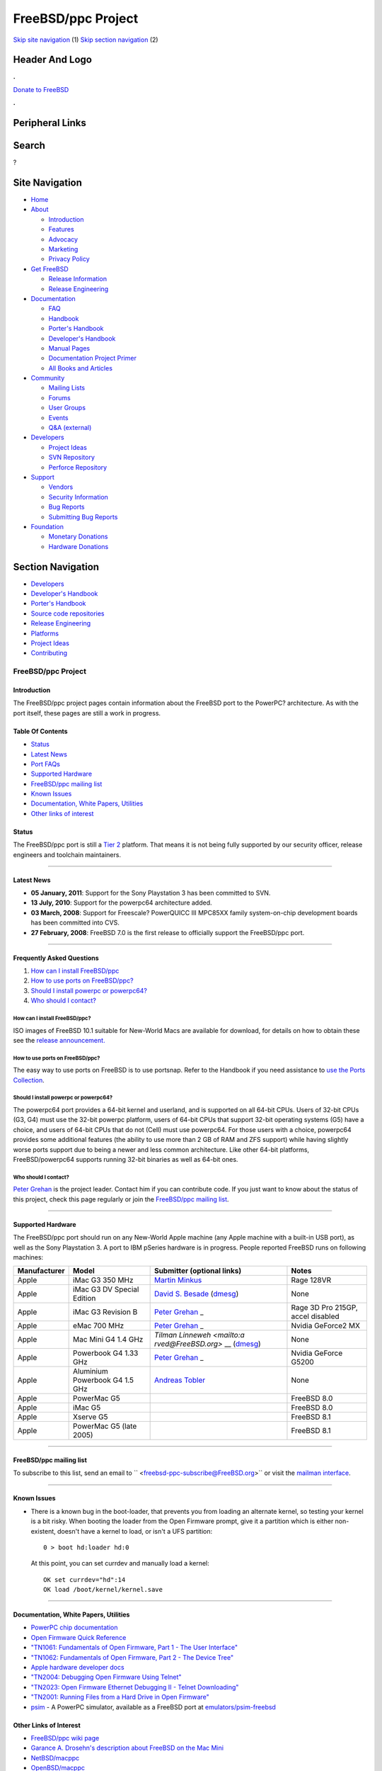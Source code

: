 ===================
FreeBSD/ppc Project
===================

.. raw:: html

   <div id="containerwrap">

.. raw:: html

   <div id="container">

`Skip site navigation <#content>`__ (1) `Skip section
navigation <#contentwrap>`__ (2)

.. raw:: html

   <div id="headercontainer">

.. raw:: html

   <div id="header">

Header And Logo
---------------

.. raw:: html

   <div id="headerlogoleft">

|FreeBSD|

.. raw:: html

   </div>

.. raw:: html

   <div id="headerlogoright">

.. raw:: html

   <div class="frontdonateroundbox">

.. raw:: html

   <div class="frontdonatetop">

.. raw:: html

   <div>

**.**

.. raw:: html

   </div>

.. raw:: html

   </div>

.. raw:: html

   <div class="frontdonatecontent">

`Donate to FreeBSD <https://www.FreeBSDFoundation.org/donate/>`__

.. raw:: html

   </div>

.. raw:: html

   <div class="frontdonatebot">

.. raw:: html

   <div>

**.**

.. raw:: html

   </div>

.. raw:: html

   </div>

.. raw:: html

   </div>

Peripheral Links
----------------

.. raw:: html

   <div id="searchnav">

.. raw:: html

   </div>

.. raw:: html

   <div id="search">

Search
------

?

.. raw:: html

   </div>

.. raw:: html

   </div>

.. raw:: html

   </div>

Site Navigation
---------------

.. raw:: html

   <div id="menu">

-  `Home <../>`__

-  `About <../about.html>`__

   -  `Introduction <../projects/newbies.html>`__
   -  `Features <../features.html>`__
   -  `Advocacy <../advocacy/>`__
   -  `Marketing <../marketing/>`__
   -  `Privacy Policy <../privacy.html>`__

-  `Get FreeBSD <../where.html>`__

   -  `Release Information <../releases/>`__
   -  `Release Engineering <../releng/>`__

-  `Documentation <../docs.html>`__

   -  `FAQ <../doc/en_US.ISO8859-1/books/faq/>`__
   -  `Handbook <../doc/en_US.ISO8859-1/books/handbook/>`__
   -  `Porter's
      Handbook <../doc/en_US.ISO8859-1/books/porters-handbook>`__
   -  `Developer's
      Handbook <../doc/en_US.ISO8859-1/books/developers-handbook>`__
   -  `Manual Pages <//www.FreeBSD.org/cgi/man.cgi>`__
   -  `Documentation Project
      Primer <../doc/en_US.ISO8859-1/books/fdp-primer>`__
   -  `All Books and Articles <../docs/books.html>`__

-  `Community <../community.html>`__

   -  `Mailing Lists <../community/mailinglists.html>`__
   -  `Forums <https://forums.FreeBSD.org>`__
   -  `User Groups <../usergroups.html>`__
   -  `Events <../events/events.html>`__
   -  `Q&A
      (external) <http://serverfault.com/questions/tagged/freebsd>`__

-  `Developers <../projects/index.html>`__

   -  `Project Ideas <https://wiki.FreeBSD.org/IdeasPage>`__
   -  `SVN Repository <https://svnweb.FreeBSD.org>`__
   -  `Perforce Repository <http://p4web.FreeBSD.org>`__

-  `Support <../support.html>`__

   -  `Vendors <../commercial/commercial.html>`__
   -  `Security Information <../security/>`__
   -  `Bug Reports <https://bugs.FreeBSD.org/search/>`__
   -  `Submitting Bug Reports <https://www.FreeBSD.org/support.html>`__

-  `Foundation <https://www.freebsdfoundation.org/>`__

   -  `Monetary Donations <https://www.freebsdfoundation.org/donate/>`__
   -  `Hardware Donations <../donations/>`__

.. raw:: html

   </div>

.. raw:: html

   </div>

.. raw:: html

   <div id="content">

.. raw:: html

   <div id="sidewrap">

.. raw:: html

   <div id="sidenav">

Section Navigation
------------------

-  `Developers <../projects/index.html>`__
-  `Developer's
   Handbook <../doc/en_US.ISO8859-1/books/developers-handbook>`__
-  `Porter's Handbook <../doc/en_US.ISO8859-1/books/porters-handbook>`__
-  `Source code repositories <../developers/cvs.html>`__
-  `Release Engineering <../releng/index.html>`__
-  `Platforms <../platforms/>`__
-  `Project Ideas <https://wiki.FreeBSD.org/IdeasPage>`__
-  `Contributing <../doc/en_US.ISO8859-1/articles/contributing/index.html>`__

.. raw:: html

   </div>

.. raw:: html

   </div>

.. raw:: html

   <div id="contentwrap">

FreeBSD/ppc Project
===================

Introduction
~~~~~~~~~~~~

The FreeBSD/ppc project pages contain information about the FreeBSD port
to the PowerPC? architecture. As with the port itself, these pages are
still a work in progress.

Table Of Contents
~~~~~~~~~~~~~~~~~

-  `Status <#status>`__
-  `Latest News <#news>`__
-  `Port FAQs <#faq>`__
-  `Supported Hardware <#hardware>`__
-  `FreeBSD/ppc mailing list <#list>`__
-  `Known Issues <#issues>`__
-  `Documentation, White Papers, Utilities <#doc>`__
-  `Other links of interest <#links>`__

Status
~~~~~~

The FreeBSD/ppc port is still a `Tier
2 <../doc/en_US.ISO8859-1/articles/committers-guide/archs.html>`__
platform. That means it is not being fully supported by our security
officer, release engineers and toolchain maintainers.

--------------

Latest News
~~~~~~~~~~~

-  **05 January, 2011**: Support for the Sony Playstation 3 has been
   committed to SVN.
-  **13 July, 2010**: Support for the powerpc64 architecture added.
-  **03 March, 2008**: Support for Freescale? PowerQUICC III MPC85XX
   family system-on-chip development boards has been committed into CVS.
-  **27 February, 2008**: FreeBSD 7.0 is the first release to officially
   support the FreeBSD/ppc port.

--------------

Frequently Asked Questions
~~~~~~~~~~~~~~~~~~~~~~~~~~

#. `How can I install FreeBSD/ppc <#1>`__
#. `How to use ports on FreeBSD/ppc? <#3>`__
#. `Should I install powerpc or powerpc64? <#4>`__
#. `Who should I contact? <#5>`__

How can I install FreeBSD/ppc?
^^^^^^^^^^^^^^^^^^^^^^^^^^^^^^

ISO images of FreeBSD 10.1 suitable for New-World Macs are available for
download, for details on how to obtain these see the `release
announcement. <../releases/10.1R/announce.html>`__

How to use ports on FreeBSD/ppc?
^^^^^^^^^^^^^^^^^^^^^^^^^^^^^^^^

The easy way to use ports on FreeBSD is to use portsnap. Refer to the
Handbook if you need assistance to `use the Ports
Collection <../doc/en_US.ISO8859-1/books/handbook/ports-using.html>`__.

Should I install powerpc or powerpc64?
^^^^^^^^^^^^^^^^^^^^^^^^^^^^^^^^^^^^^^

The powerpc64 port provides a 64-bit kernel and userland, and is
supported on all 64-bit CPUs. Users of 32-bit CPUs (G3, G4) must use the
32-bit powerpc platform, users of 64-bit CPUs that support 32-bit
operating systems (G5) have a choice, and users of 64-bit CPUs that do
not (Cell) must use powerpc64. For those users with a choice, powerpc64
provides some additional features (the ability to use more than 2 GB of
RAM and ZFS support) while having slightly worse ports support due to
being a newer and less common architecture. Like other 64-bit platforms,
FreeBSD/powerpc64 supports running 32-bit binaries as well as 64-bit
ones.

Who should I contact?
^^^^^^^^^^^^^^^^^^^^^

`Peter Grehan <mailto:grehan@FreeBSD.org>`__ is the project leader.
Contact him if you can contribute code. If you just want to know about
the status of this project, check this page regularly or join the
`FreeBSD/ppc mailing list <#list>`__.

--------------

Supported Hardware
~~~~~~~~~~~~~~~~~~

The FreeBSD/ppc port should run on any New-World Apple machine (any
Apple machine with a built-in USB port), as well as the Sony Playstation
3. A port to IBM pSeries hardware is in progress. People reported
FreeBSD runs on following machines:

+--------------------+--------------------+--------------------+--------------------+
| Manufacturer       | Model              | Submitter          | Notes              |
|                    |                    | (optional links)   |                    |
+====================+====================+====================+====================+
| Apple              | iMac G3 350 MHz    | `Martin            | Rage 128VR         |
|                    |                    | Minkus <mailto:dis |                    |
|                    |                    | killer@diskiller.n |                    |
|                    |                    | et>`__             |                    |
+--------------------+--------------------+--------------------+--------------------+
| Apple              | iMac G3 DV Special | `David S.          | None               |
|                    | Edition            | Besade <mailto:web |                    |
|                    |                    | master@machowto.co |                    |
|                    |                    | m>`__              |                    |
|                    |                    | (`dmesg <http://pe |                    |
|                    |                    | ople.freebsd.org/~ |                    |
|                    |                    | flz/local/dmesg.pp |                    |
|                    |                    | c>`__)             |                    |
+--------------------+--------------------+--------------------+--------------------+
| Apple              | iMac G3 Revision B | `Peter             | Rage 3D Pro 215GP, |
|                    |                    | Grehan <mailto:gre | accel disabled     |
|                    |                    | han@FreeBSD.org>`_ |                    |
|                    |                    | _                  |                    |
+--------------------+--------------------+--------------------+--------------------+
| Apple              | eMac 700 MHz       | `Peter             | Nvidia GeForce2 MX |
|                    |                    | Grehan <mailto:gre |                    |
|                    |                    | han@FreeBSD.org>`_ |                    |
|                    |                    | _                  |                    |
+--------------------+--------------------+--------------------+--------------------+
| Apple              | Mac Mini G4 1.4    | `Tilman            | None               |
|                    | GHz                | Linneweh <mailto:a |                    |
|                    |                    | rved@FreeBSD.org>` |                    |
|                    |                    | __                 |                    |
|                    |                    | (`dmesg <http://pe |                    |
|                    |                    | ople.freebsd.org/~ |                    |
|                    |                    | arved/stuff/minima |                    |
|                    |                    | c>`__)             |                    |
+--------------------+--------------------+--------------------+--------------------+
| Apple              | Powerbook G4 1.33  | `Peter             | Nvidia GeForce     |
|                    | GHz                | Grehan <mailto:gre | G5200              |
|                    |                    | han@FreeBSD.org>`_ |                    |
|                    |                    | _                  |                    |
+--------------------+--------------------+--------------------+--------------------+
| Apple              | Aluminium          | `Andreas           | None               |
|                    | Powerbook G4 1.5   | Tobler <mailto:toa |                    |
|                    | GHz                | @pop.agri.ch>`__   |                    |
+--------------------+--------------------+--------------------+--------------------+
| Apple              | PowerMac G5        |                    | FreeBSD 8.0        |
+--------------------+--------------------+--------------------+--------------------+
| Apple              | iMac G5            |                    | FreeBSD 8.0        |
+--------------------+--------------------+--------------------+--------------------+
| Apple              | Xserve G5          |                    | FreeBSD 8.1        |
+--------------------+--------------------+--------------------+--------------------+
| Apple              | PowerMac G5 (late  |                    | FreeBSD 8.1        |
|                    | 2005)              |                    |                    |
+--------------------+--------------------+--------------------+--------------------+

--------------

FreeBSD/ppc mailing list
~~~~~~~~~~~~~~~~~~~~~~~~

To subscribe to this list, send an email to
``     <freebsd-ppc-subscribe@FreeBSD.org>`` or visit the `mailman
interface <http://lists.FreeBSD.org/mailman/listinfo/freebsd-ppc>`__.

--------------

Known Issues
~~~~~~~~~~~~

-  There is a known bug in the boot-loader, that prevents you from
   loading an alternate kernel, so testing your kernel is a bit risky.
   When booting the loader from the Open Firmware prompt, give it a
   partition which is either non-existent, doesn't have a kernel to
   load, or isn't a UFS partition:

   ::

       0 > boot hd:loader hd:0

   At this point, you can set currdev and manually load a kernel:

   ::

       OK set currdev="hd":14
       OK load /boot/kernel/kernel.save

--------------

Documentation, White Papers, Utilities
~~~~~~~~~~~~~~~~~~~~~~~~~~~~~~~~~~~~~~

-  `PowerPC chip
   documentation <http://www.freescale.com/files/product/doc/MPCFPE32B.pdf>`__
-  `Open Firmware Quick
   Reference <http://www.firmworks.com/QuickRef.html>`__
-  `"TN1061: Fundamentals of Open Firmware, Part 1 - The User
   Interface" <https://developer.apple.com/legacy/library/technotes/tn/tn1061.html>`__
-  `"TN1062: Fundamentals of Open Firmware, Part 2 - The Device
   Tree" <https://developer.apple.com/legacy/library/technotes/tn/tn1062.html>`__
-  `Apple hardware developer
   docs <http://developer.apple.com/legacy/mac/library/navigation/>`__
-  `"TN2004: Debugging Open Firmware Using
   Telnet" <http://web.archive.org/web/20080514111646/http://developer.apple.com/technotes/tn/tn2004.html>`__
-  `"TN2023: Open Firmware Ethernet Debugging II - Telnet
   Downloading" <http://web.archive.org/web/20080509173539/http://developer.apple.com/technotes/tn/tn2023.html>`__
-  `"TN2001: Running Files from a Hard Drive in Open
   Firmware" <https://developer.apple.com/legacy/library/technotes/tn/tn2001.html>`__
-  `psim <http://sourceware.org/psim/>`__ - A PowerPC simulator,
   available as a FreeBSD port at
   `emulators/psim-freebsd <http://www.freshports.org/?package=psim-freebsd>`__

Other Links of Interest
~~~~~~~~~~~~~~~~~~~~~~~

-  `FreeBSD/ppc wiki page <http://wiki.freebsd.org/powerpc>`__
-  `Garance A. Drosehn's description about FreeBSD on the Mac
   Mini <http://lists.freebsd.org/pipermail/freebsd-ppc/2005-January/000814.html>`__
-  `NetBSD/macppc <http://www.NetBSD.org/Ports/macppc/>`__
-  `OpenBSD/macppc <http://www.OpenBSD.org/macppc.html>`__

.. raw:: html

   </div>

.. raw:: html

   </div>

.. raw:: html

   <div id="footer">

`Site Map <../search/index-site.html>`__ \| `Legal
Notices <../copyright/>`__ \| ? 1995–2015 The FreeBSD Project. All
rights reserved.

.. raw:: html

   </div>

.. raw:: html

   </div>

.. raw:: html

   </div>

.. |FreeBSD| image:: ../layout/images/logo-red.png
   :target: ..
